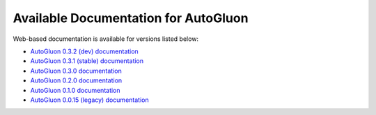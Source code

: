 Available Documentation for AutoGluon
-------------------------------------

Web-based documentation is available for versions listed below:

- `AutoGluon 0.3.2 (dev) documentation <https://auto.gluon.ai/dev/index.html>`_
- `AutoGluon 0.3.1 (stable) documentation <https://auto.gluon.ai/stable/index.html>`_
- `AutoGluon 0.3.0 documentation <https://auto.gluon.ai/0.3.0/index.html>`_
- `AutoGluon 0.2.0 documentation <https://auto.gluon.ai/0.2.0/index.html>`_
- `AutoGluon 0.1.0 documentation <https://auto.gluon.ai/0.1.0/index.html>`_
- `AutoGluon 0.0.15 (legacy) documentation <https://auto.gluon.ai/0.0.15/index.html>`_
